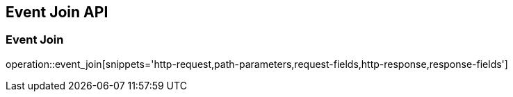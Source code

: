 [[Event_Join_Api]]
== Event Join API

[[Event_Join]]
=== Event Join
operation::event_join[snippets='http-request,path-parameters,request-fields,http-response,response-fields']